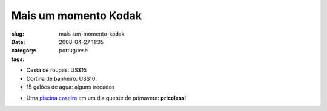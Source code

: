 Mais um momento Kodak
#####################
:slug: mais-um-momento-kodak
:date: 2008-04-27 11:35
:category:
:tags: portuguese

-  Cesta de roupas: US$15
-  Cortina de banheiro: US$10
-  15 galões de água: alguns trocados

|Makeshift pool|

-  Uma `piscina
   caseira <http://farm4.static.flickr.com/3034/2445910488_a9ee4f5bb7_o_d.jpg>`__
   em um dia quente de primavera: **priceless**!

.. |Makeshift pool| image:: http://farm4.static.flickr.com/3034/2445910488_a9ee4f5bb7_o.jpg
   :target: http://www.flickr.com/photos/ogmaciel/2445910488/
